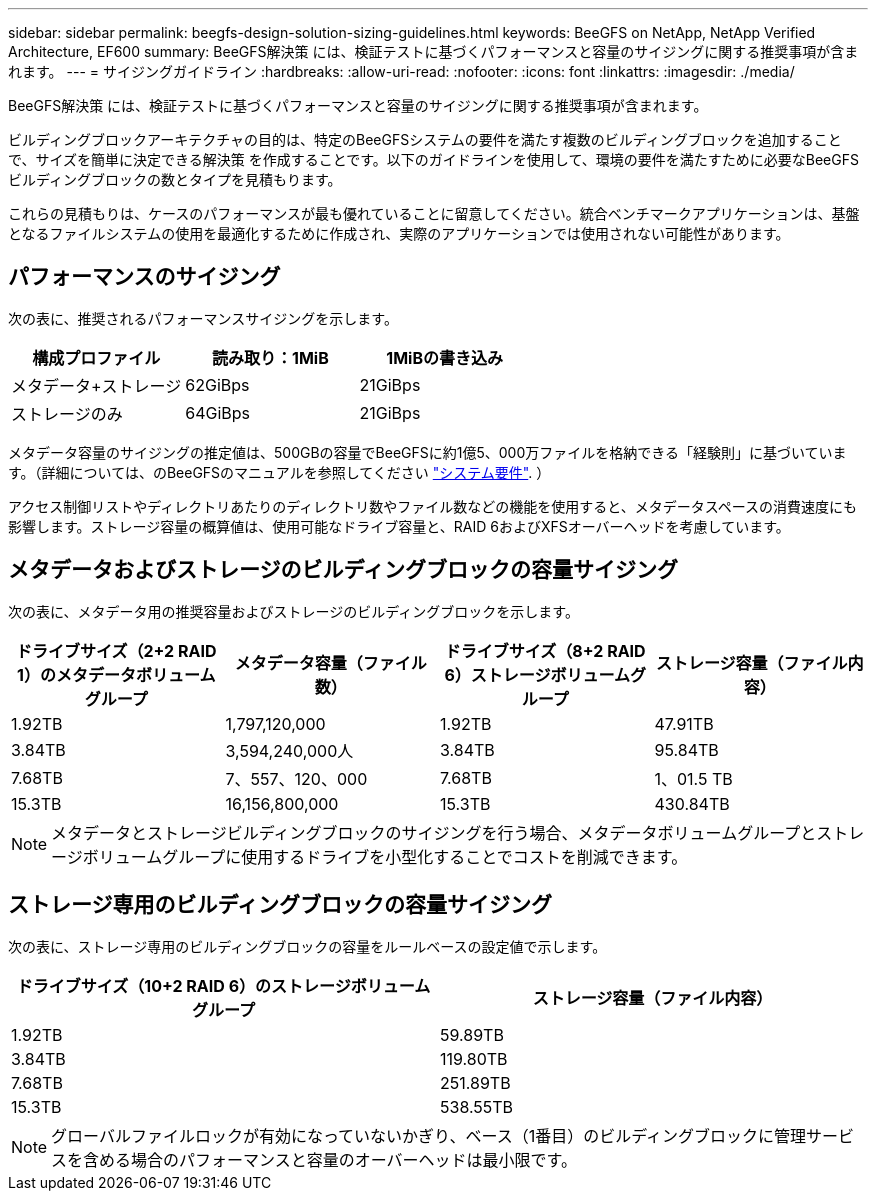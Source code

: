 ---
sidebar: sidebar 
permalink: beegfs-design-solution-sizing-guidelines.html 
keywords: BeeGFS on NetApp, NetApp Verified Architecture, EF600 
summary: BeeGFS解決策 には、検証テストに基づくパフォーマンスと容量のサイジングに関する推奨事項が含まれます。 
---
= サイジングガイドライン
:hardbreaks:
:allow-uri-read: 
:nofooter: 
:icons: font
:linkattrs: 
:imagesdir: ./media/


[role="lead"]
BeeGFS解決策 には、検証テストに基づくパフォーマンスと容量のサイジングに関する推奨事項が含まれます。

ビルディングブロックアーキテクチャの目的は、特定のBeeGFSシステムの要件を満たす複数のビルディングブロックを追加することで、サイズを簡単に決定できる解決策 を作成することです。以下のガイドラインを使用して、環境の要件を満たすために必要なBeeGFSビルディングブロックの数とタイプを見積もります。

これらの見積もりは、ケースのパフォーマンスが最も優れていることに留意してください。統合ベンチマークアプリケーションは、基盤となるファイルシステムの使用を最適化するために作成され、実際のアプリケーションでは使用されない可能性があります。



== パフォーマンスのサイジング

次の表に、推奨されるパフォーマンスサイジングを示します。

|===
| 構成プロファイル | 読み取り：1MiB | 1MiBの書き込み 


| メタデータ+ストレージ | 62GiBps | 21GiBps 


| ストレージのみ | 64GiBps | 21GiBps 
|===
メタデータ容量のサイジングの推定値は、500GBの容量でBeeGFSに約1億5、000万ファイルを格納できる「経験則」に基づいています。（詳細については、のBeeGFSのマニュアルを参照してください https://doc.beegfs.io/latest/system_design/system_requirements.html["システム要件"^]. ）

アクセス制御リストやディレクトリあたりのディレクトリ数やファイル数などの機能を使用すると、メタデータスペースの消費速度にも影響します。ストレージ容量の概算値は、使用可能なドライブ容量と、RAID 6およびXFSオーバーヘッドを考慮しています。



== メタデータおよびストレージのビルディングブロックの容量サイジング

次の表に、メタデータ用の推奨容量およびストレージのビルディングブロックを示します。

|===
| ドライブサイズ（2+2 RAID 1）のメタデータボリュームグループ | メタデータ容量（ファイル数） | ドライブサイズ（8+2 RAID 6）ストレージボリュームグループ | ストレージ容量（ファイル内容） 


| 1.92TB | 1,797,120,000 | 1.92TB | 47.91TB 


| 3.84TB | 3,594,240,000人 | 3.84TB | 95.84TB 


| 7.68TB | 7、557、120、000 | 7.68TB | 1、01.5 TB 


| 15.3TB | 16,156,800,000 | 15.3TB | 430.84TB 
|===

NOTE: メタデータとストレージビルディングブロックのサイジングを行う場合、メタデータボリュームグループとストレージボリュームグループに使用するドライブを小型化することでコストを削減できます。



== ストレージ専用のビルディングブロックの容量サイジング

次の表に、ストレージ専用のビルディングブロックの容量をルールベースの設定値で示します。

|===
| ドライブサイズ（10+2 RAID 6）のストレージボリュームグループ | ストレージ容量（ファイル内容） 


| 1.92TB | 59.89TB 


| 3.84TB | 119.80TB 


| 7.68TB | 251.89TB 


| 15.3TB | 538.55TB 
|===

NOTE: グローバルファイルロックが有効になっていないかぎり、ベース（1番目）のビルディングブロックに管理サービスを含める場合のパフォーマンスと容量のオーバーヘッドは最小限です。
